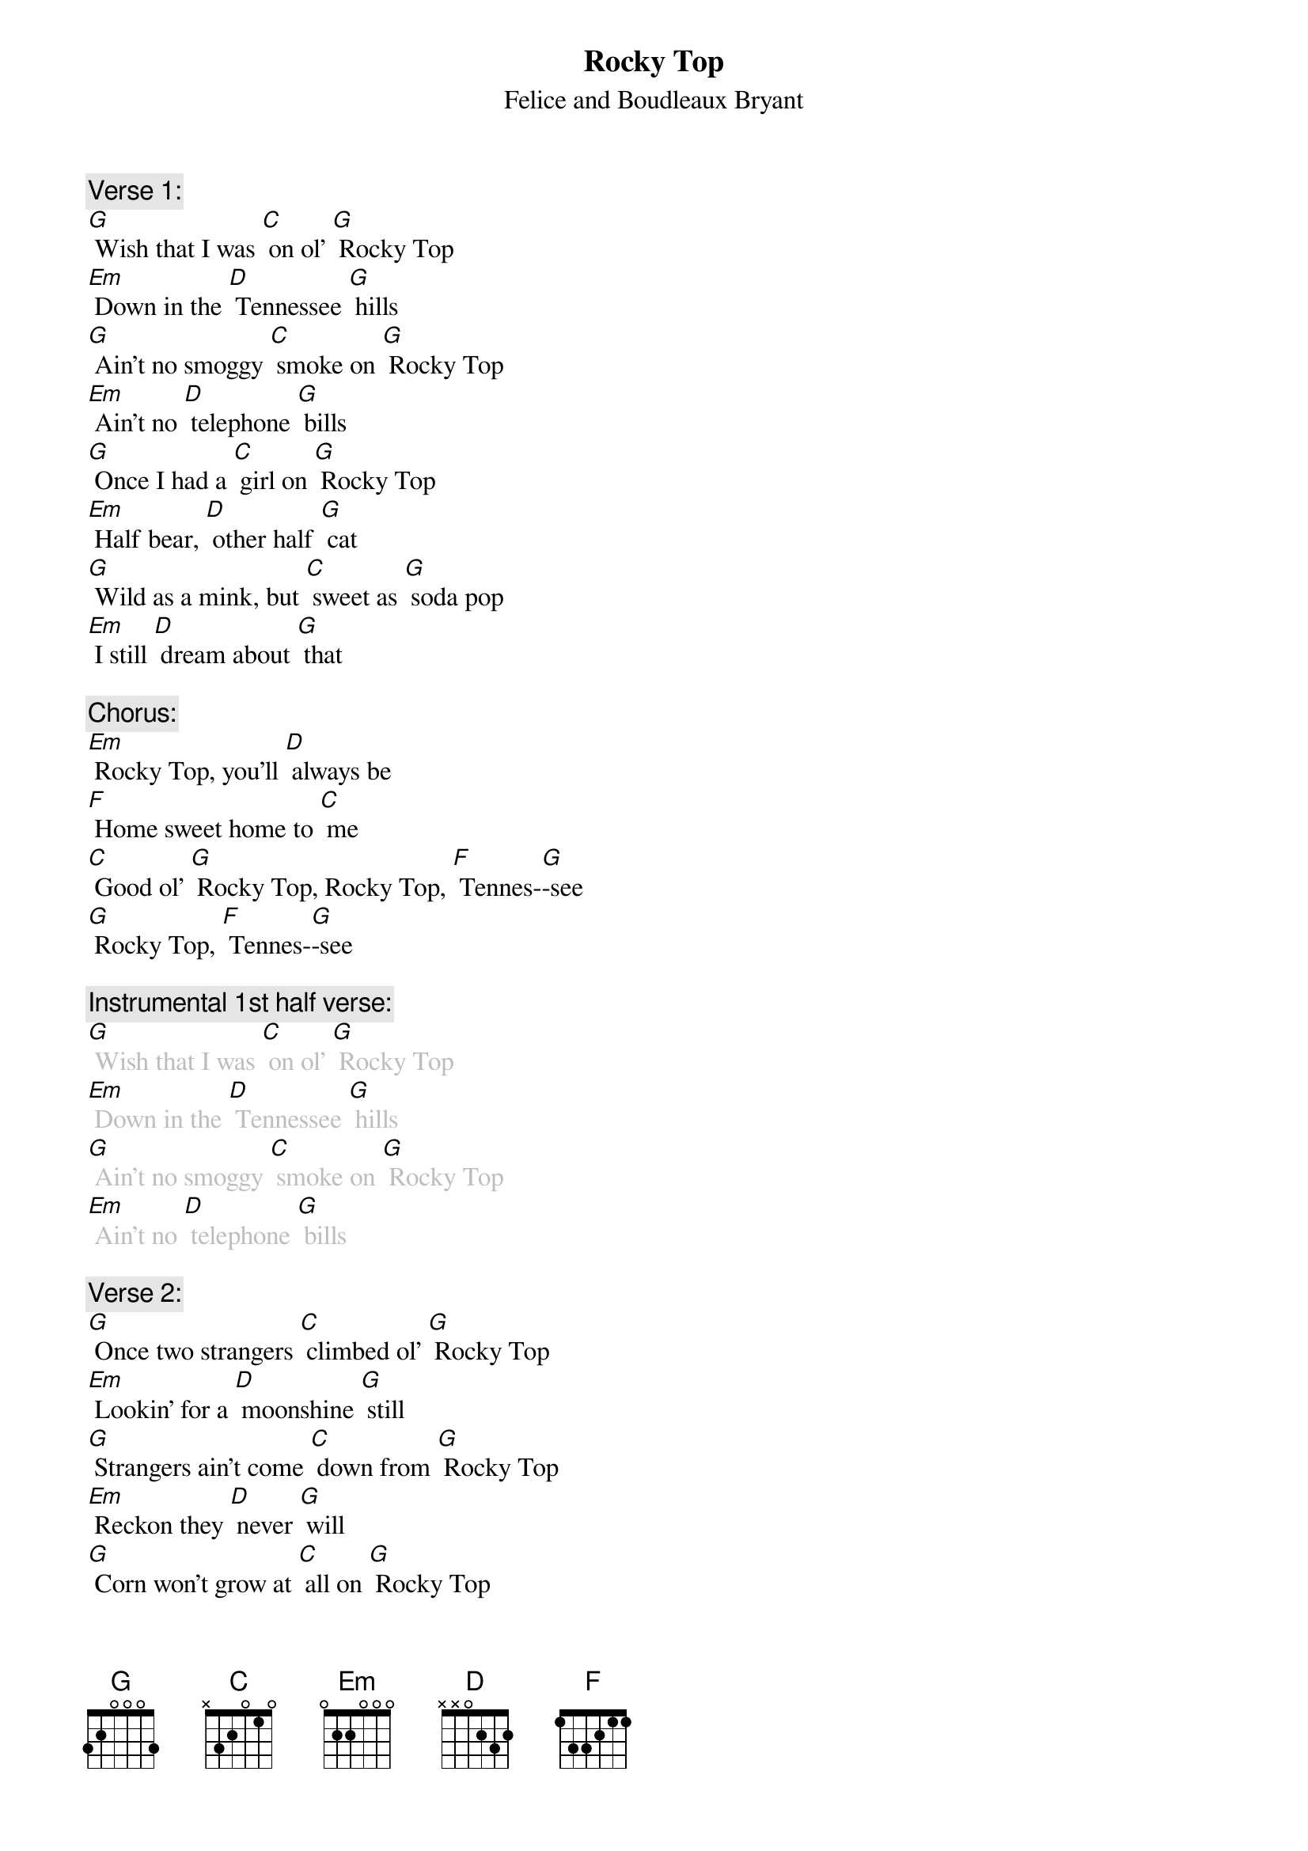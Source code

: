 {t: Rocky Top}
{st: Felice and Boudleaux Bryant}

{c: Verse 1:}
[G] Wish that I was [C] on ol' [G] Rocky Top
[Em] Down in the [D] Tennessee [G] hills
[G] Ain't no smoggy [C] smoke on [G] Rocky Top
[Em] Ain't no [D] telephone [G] bills
[G] Once I had a [C] girl on [G] Rocky Top
[Em] Half bear, [D] other half [G] cat
[G] Wild as a mink, but [C] sweet as [G] soda pop
[Em] I still [D] dream about [G] that

{c: Chorus:}
[Em] Rocky Top, you'll [D] always be
[F] Home sweet home to [C] me
[C] Good ol' [G] Rocky Top, Rocky Top, [F] Tennes-[G]-see
[G] Rocky Top, [F] Tennes-[G]-see

{c: Instrumental 1st half verse:}
{textcolour: grey}
[G] Wish that I was [C] on ol' [G] Rocky Top
[Em] Down in the [D] Tennessee [G] hills
[G] Ain't no smoggy [C] smoke on [G] Rocky Top
[Em] Ain't no [D] telephone [G] bills
{textcolour}

{c: Verse 2:}
[G] Once two strangers [C] climbed ol' [G] Rocky Top
[Em] Lookin' for a [D] moonshine [G] still
[G] Strangers ain't come [C] down from [G] Rocky Top
[Em] Reckon they [D] never [G] will
[G] Corn won't grow at [C] all on [G] Rocky Top
[Em] Dirt's too [D] rocky by [G] far
[G] That's why all the [C] folks on [G] Rocky Top
[Em] Get their [D] corn from a [G] jar

{c: Chorus:}
[Em] Rocky Top, you'll [D] always be
[F] Home sweet home to [C] me
[C] Good ol' [G] Rocky Top, Rocky Top, [F] Tennes-[G]-see
[G] Rocky Top, [F] Tennes-[G]-see

{c: Instrumental Chorus:}
{textcolour: grey}
[Em] Rocky Top, you'll [D] always be
[F] Home sweet home to [C] me
[C] Good ol' [G] Rocky Top, Rocky Top, [F] Tennes-[G]-see
[G] Rocky Top, [F] Tennes-[G]-see
{textcolour}

{c: Verse 3:}
[G] I've had years of [C] cramped-up [G] city life
[Em] Trapped like a [D] duck in a [G] pen
[G] All I know is [C] it's a [G] pity life
[Em] Can't be [D] simple a-[G]-gain

{c: Chorus:}
[Em] Rocky Top, you'll [D] always be
[F] Home sweet home to [C] me
[C] Good ol' [G] Rocky Top, Rocky Top, [F] Tennes-[G]-see
[G] Rocky Top, [F] Tennes-[G]-see

{c: Instrumental Tag Last 2 lines Chorus:}
{textcolour: grey}
[C] Good ol' [G] Rocky Top, Rocky Top, [F] Tennes-[G]-see
[G] Rocky Top, [F] Tennes-[G]-see
{textcolour}
